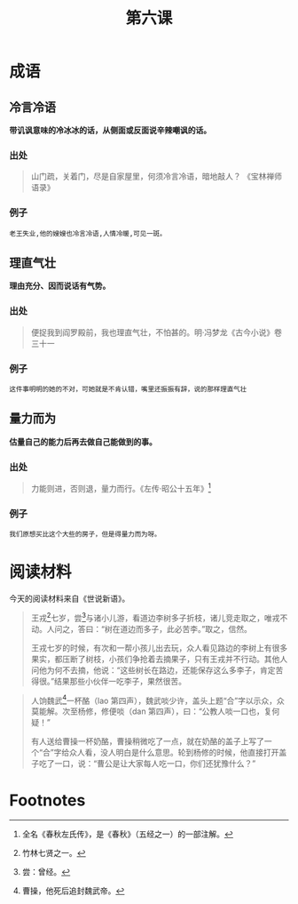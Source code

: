 #+TITLE: 第六课
#+OPTIONS: ^:nil
#+HTML_HEAD: <link rel="stylesheet" href="https://latex.now.sh/style.css">
* 成语
** 冷言冷语
*带讥讽意味的冷冰冰的话，从侧面或反面说辛辣嘲讽的话。*
*** 出处
#+BEGIN_QUOTE
山门疏，关着门，尽是自家屋里，何须冷言冷语，暗地敲人？ 《宝林禅师语录》
#+END_QUOTE
*** 例子
#+BEGIN_EXAMPLE
老王失业,他的嫂嫂也冷言冷语,人情冷暖,可见一斑。
#+END_EXAMPLE
** 理直气壮
*理由充分、因而说话有气势。*
*** 出处
#+BEGIN_QUOTE
便捉我到阎罗殿前，我也理直气壮，不怕甚的。明·冯梦龙《古今小说》卷三十一
#+END_QUOTE
*** 例子
#+BEGIN_EXAMPLE
这件事明明的她的不对，可她就是不肯认错，嘴里还振振有辞，说的那样理直气壮
#+END_EXAMPLE
** 量力而为
*估量自己的能力后再去做自己能做到的事。*
*** 出处
#+BEGIN_QUOTE
力能则进，否则退，量力而行。《左传·昭公十五年》[fn:1]
#+END_QUOTE
*** 例子
#+BEGIN_EXAMPLE
我们原想买比这个大些的房子，但是得量力而为呀。
#+END_EXAMPLE
* 阅读材料
今天的阅读材料来自《世说新语》。

#+BEGIN_QUOTE
王戎[fn:2]七岁，尝[fn:3]与诸小儿游，看道边李树多子折枝，诸儿竞走取之，唯戎不动。人问之，答曰：“树在道边而多子，此必苦李。”取之，信然。

王戎七岁的时候，有次和一帮小孩儿出去玩，众人看见路边的李树上有很多果实，都压断了树枝，小孩们争抢着去摘果子，只有王戎并不行动。其他人问他为何不去摘，他说：“这些树长在路边，还能保存这么多李子，肯定苦得很。”结果那些小伙伴一吃李子，果然很苦。
#+END_QUOTE

#+BEGIN_QUOTE
人饷魏武[fn:4]一杯酪（lao 第四声），魏武啖少许，盖头上题“合”字以示众，众莫能解。次至杨修，修便啖（dan 第四声），曰：“公教人啖一口也，复何疑！”

有人送给曹操一杯奶酪，曹操稍微吃了一点，就在奶酪的盖子上写了一个“合”字给众人看，没人明白是什么意思。轮到杨修的时候，他直接打开盖子吃了一口，说：“曹公是让大家每人吃一口，你们还犹豫什么？”
#+END_QUOTE

* Footnotes
[fn:4] 曹操，他死后追封魏武帝。 

[fn:1] 全名《春秋左氏传》，是《春秋》（五经之一）的一部注解。

[fn:2] 竹林七贤之一。

[fn:3] 尝：曾经。
